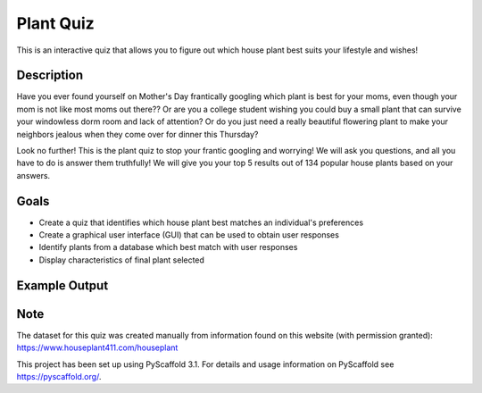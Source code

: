 =========
Plant Quiz
=========


This is an interactive quiz that allows you to figure out which house plant best suits your lifestyle and wishes!


Description
===========

Have you ever found yourself on Mother's Day frantically googling which plant is best for your moms, even though your mom is not like most moms out there?? Or are you a college student wishing you could buy a small plant that can survive your windowless dorm room and lack of attention? Or do you just need a really beautiful flowering plant to make your neighbors jealous when they come over for dinner this Thursday?

Look no further! This is the plant quiz to stop your frantic googling and worrying! We will ask you questions, and all you have to do is answer them truthfully! We will give you your top 5 results out of 134 popular house plants based on your answers.

Goals
=====
- Create a quiz that identifies which house plant best matches an individual's preferences
- Create a graphical user interface (GUI) that can be used to obtain user responses
- Identify plants from a database which best match with user responses
- Display characteristics of final plant selected

Example Output
====
.. image:: https://github.com/biof309/spring2019-group-project-team_plant/blob/master/photos/Screen%20Shot%202019-05-14%20at%203.38.51%20PM.png

Note
====

The dataset for this quiz was created manually from information found on this website (with permission granted):
https://www.houseplant411.com/houseplant

This project has been set up using PyScaffold 3.1. For details and usage
information on PyScaffold see https://pyscaffold.org/.

